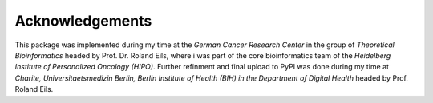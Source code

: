 Acknowledgements
================

This package was implemented during my time at the *German Cancer Research Center* in the group of *Theoretical Bioinformatics* headed by Prof. Dr. Roland Eils, where i was part of the core bioinformatics team of the *Heidelberg Institute of Personalized Oncology (HIPO)*. Further refinment and final upload to PyPI was done during my time at *Charite, Universitaetsmedizin Berlin, Berlin Institute of Health (BIH) in the Department of Digital Health* headed by Prof. Roland Eils.
